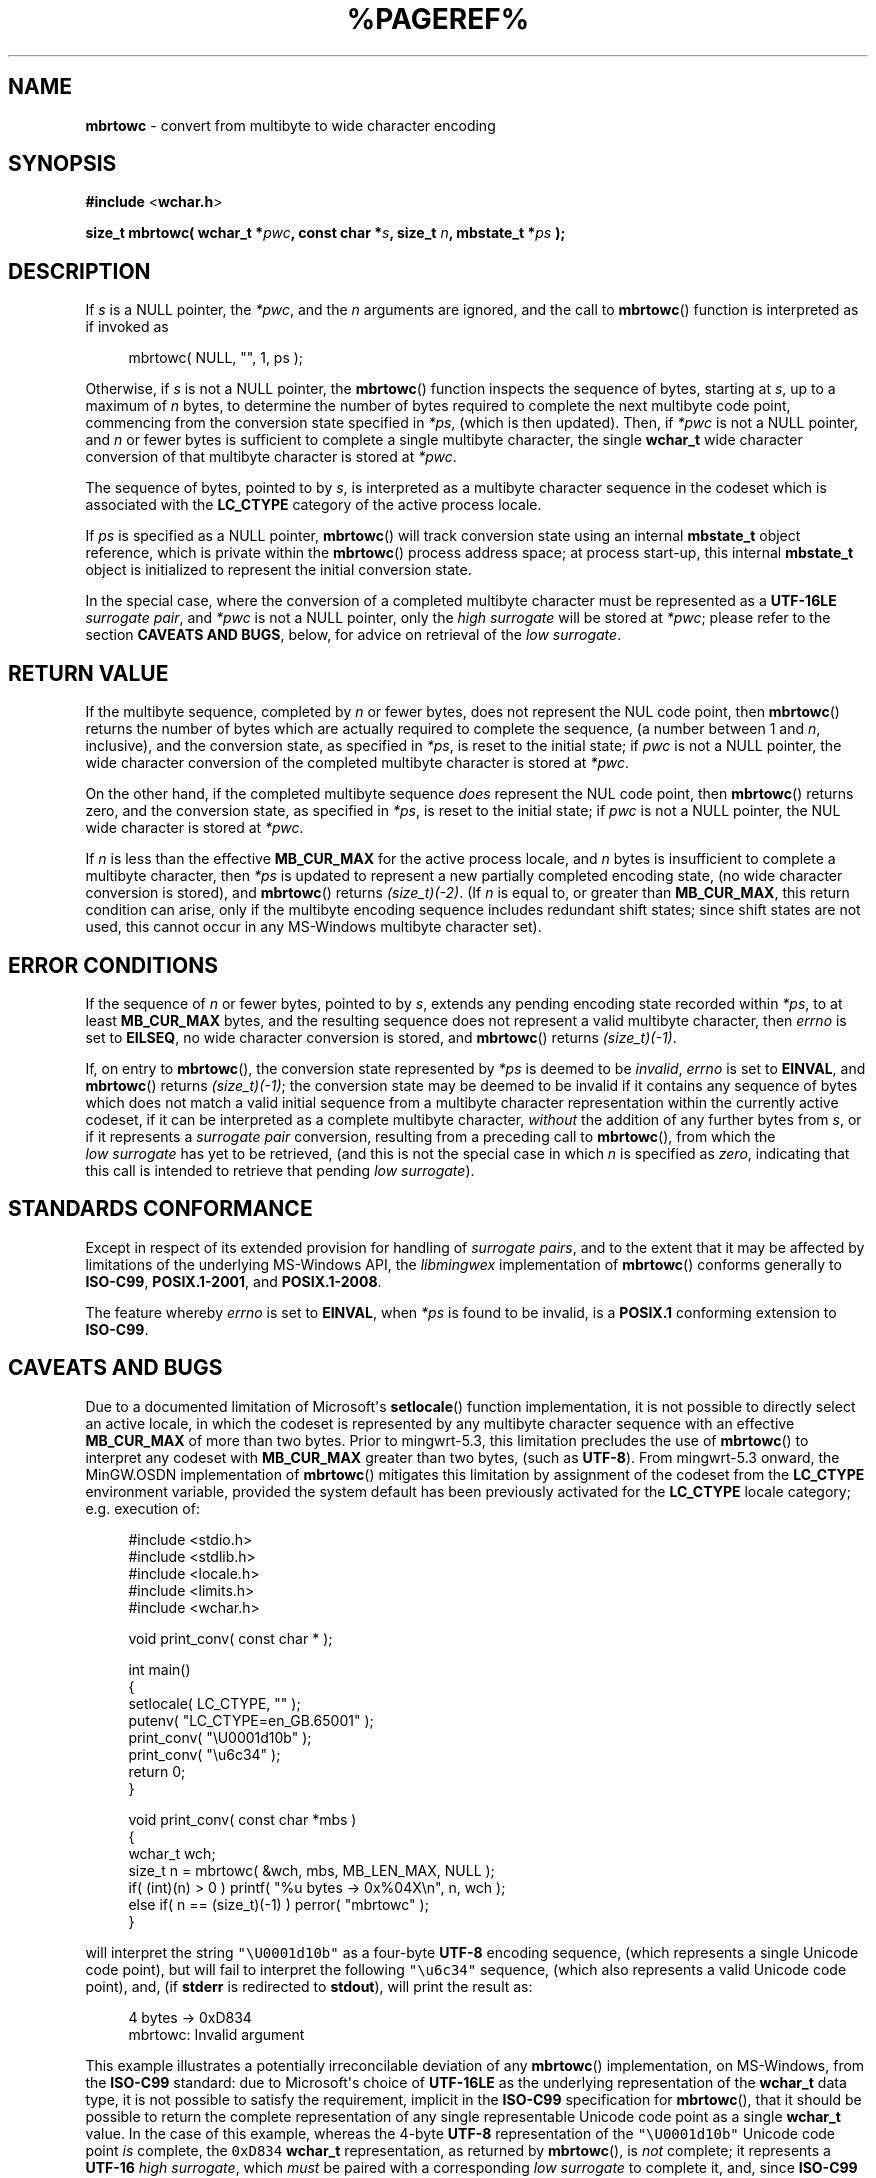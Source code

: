 .\" vim: ft=nroff
.TH %PAGEREF% MinGW "MinGW Programmer's Reference Manual"
.
.SH NAME
.B mbrtowc
\- convert from multibyte to wide character encoding
.
.
.SH SYNOPSIS
.B  #include
.RB < wchar.h >
.PP
.B  size_t mbrtowc( wchar_t
.BI * pwc ,
.B  const char
.BI * s ,
.B  size_t
.IB n ,
.B  mbstate_t
.BI * ps
.B  );
.
.
.SH DESCRIPTION
If
.I s
is a NULL pointer,
the
.IR *pwc ,
and the
.I n
arguments are ignored,
and the call to
.BR \%mbrtowc ()
function is interpreted as if invoked as
.PP
.RS 4n
.EX
mbrtowc( NULL, "", 1, ps );
.EE
.RE
.
.PP
Otherwise,
if
.I s
is not a NULL pointer,
the
.BR \%mbrtowc ()
function inspects the sequence of bytes,
starting at
.IR s ,
up to a maximum of
.I n
bytes,
to determine the number of bytes required to complete
the next multibyte code point,
commencing from the conversion state specified in
.IR *ps ,
(which is then updated).
Then,
if
.I *pwc
is not a NULL pointer,
and
.I n
or fewer bytes is sufficient to complete a single
multibyte character,
the single
.B \%wchar_t
wide character conversion of that multibyte character
is stored at
.IR *pwc .
.
.PP
The sequence of bytes,
pointed to by
.IR s ,
is interpreted as a multibyte character sequence
in the codeset which is associated with the
.B \%LC_CTYPE
category of the active process locale.
.
.PP
If
.I ps
is specified as a NULL pointer,
.BR \%mbrtowc ()
will track conversion state using an internal
.B \%mbstate_t
object reference,
which is private within the
.BR \%mbrtowc ()
process address space;
at process \%start\(hyup,
this internal
.B \%mbstate_t
object is initialized to represent
the initial conversion state.
.
.PP
In the special case,
where the conversion of a completed multibyte character
must be represented as a
.B \%UTF\(hy16LE
.IR surrogate\ pair ,
and
.I *pwc
is not a NULL pointer,
only the
.I high\ surrogate
will be stored at
.IR *pwc ;
please refer to the section
.B CAVEATS AND
.BR BUGS ,
below,
for advice on retrieval of the
.IR low\ surrogate .
.
.
.SH RETURN VALUE
If the multibyte sequence,
completed by
.I n
or fewer bytes,
does not represent the NUL code point,
then
.BR \%mbrtowc ()
returns the number of bytes which are actually required
to complete the sequence,
(a number between 1 and
.IR n ,
inclusive),
and the conversion state,
as specified in
.IR *ps ,
is reset to the initial state;
if
.I pwc
is not a NULL pointer,
the wide character conversion of the completed
multibyte character is stored at
.IR *pwc .
.
.PP
On the other hand,
if the completed multibyte sequence
.I does
represent the NUL code point,
then
.BR \%mbrtowc ()
returns zero,
and the conversion state,
as specified in
.IR *ps ,
is reset to the initial state;
if
.I pwc
is not a NULL pointer,
the NUL wide character is stored at
.IR *pwc .
.
.PP
If
.I n
is less than the effective
.B \%MB_CUR_MAX
for the active process locale,
and 
.I n
bytes is insufficient to complete a multibyte character,
then
.I *ps
is updated to represent a new partially completed encoding state,
(no wide character conversion is stored),
and
.BR \%mbrtowc ()
returns
.IR \%(size_t)(\-2) .
(If
.I n
is equal to,
or greater than
.BR \%MB_CUR_MAX ,
this return condition can arise,
only if the multibyte encoding sequence includes
redundant shift states;
since shift states are not used,
this cannot occur in any \%MS\(hyWindows
multibyte character set).
.
.
.SH ERROR CONDITIONS
If the sequence of
.I n
or fewer bytes,
pointed to by
.IR s ,
extends any pending encoding state recorded within
.IR *ps ,
to at least
.B \%MB_CUR_MAX
bytes,
and the resulting sequence does not represent
a valid multibyte character,
then
.I \%errno
is set to
.BR \%EILSEQ ,
no wide character conversion is stored,
and
.BR \%mbrtowc ()
returns
.IR \%(size_t)(\-1) .
.
.PP
If,
on entry to
.BR \%mbrtowc (),
the conversion state represented by
.I *ps
is deemed to be
.IR invalid ,
.I \%errno
is set to
.BR \%EINVAL ,
and
.BR \%mbrtowc ()
returns
.IR \%(size_t)(\-1) ;
the conversion state may be deemed to be invalid if
it contains any sequence of bytes which does not match
a valid initial sequence from a multibyte character
representation within the currently active codeset,
if it can be interpreted as a complete multibyte character,
.I without
the addition of any further bytes from
.IR s ,
or if it represents a
.I surrogate\ pair
conversion,
resulting from a preceding call to
.BR \%mbrtowc (),
from which the
.I low\ surrogate
has yet to be retrieved,
(and this is not the special case in which
.I n
is specified as
.IR \%zero ,
indicating that this call is intended
to retrieve that pending
.IR low\ surrogate ).
.
.
.SH STANDARDS CONFORMANCE
Except in respect of its extended provision for handling of
.IR surrogate\ pairs ,
and to the extent that it may be affected by limitations
of the underlying \%MS\(hyWindows API,
the
.I \%libmingwex
implementation of
.BR mbrtowc ()
conforms generally to
.BR \%ISO\(hyC99 ,
.BR \%POSIX.1\(hy2001 ,
and
.BR \%POSIX.1\(hy2008 .
.
.PP
The feature whereby
.I \%errno
is set to
.BR EINVAL ,
when
.I *ps
is found to be invalid,
is a
.B POSIX.1
conforming extension to
.BR \%ISO\(hyC99 .
.
.
.\"SH EXAMPLE
.
.
.SH CAVEATS AND BUGS
Due to a documented limitation of Microsoft\(aqs
.BR \%setlocale ()
function implementation,
it is not possible to directly select an active locale,
in which the codeset is represented by any multibyte
character sequence with an effective
.B \%MB_CUR_MAX
of more than two bytes.
Prior to \%mingwrt\(hy5.3,
this limitation precludes the use of
.BR \%mbrtowc ()
to interpret any codeset with
.B \%MB_CUR_MAX
greater than two bytes,
(such as
.BR \%UTF\(hy8 ).
From \%mingwrt\(hy5.3 onward,
the MinGW.OSDN implementation of
.BR \%mbrtowc ()
mitigates this limitation by assignment of the codeset
from the
.B \%LC_CTYPE
environment variable,
provided the system default has been previously activated
for the
.B \%LC_CTYPE
locale category;
e.g.\ execution of:
.PP
.RS 4n
.EX
#include <stdio.h>
#include <stdlib.h>
#include <locale.h>
#include <limits.h>
#include <wchar.h>

void print_conv( const char * );

int main()
{
  setlocale( LC_CTYPE, "" );
  putenv( "LC_CTYPE=en_GB.65001" );
  print_conv( "\eU0001d10b" );
  print_conv( "\eu6c34" );
  return 0;
}

void print_conv( const char *mbs )
{
  wchar_t wch;
  size_t n = mbrtowc( &wch, mbs, MB_LEN_MAX, NULL );
  if( (int)(n) > 0 ) printf( "%u bytes \-> 0x%04X\en", n, wch );
  else if( n == (size_t)(\-1) ) perror( "mbrtowc" );
}
.EE
.RE
.PP
will interpret the string \fC"\eU0001d10b"\fP as a \%four\(hybyte
.B \%UTF\(hy8
encoding sequence,
(which represents a single Unicode code point),
but will fail to interpret the following \fC"\eu6c34"\fP sequence,
(which also represents a valid Unicode code point),
and,
(if
.B stderr
is redirected to
.BR stdout ),
will print the result as:
.PP
.RS 4n
.EX
4 bytes \-> 0xD834
mbrtowc: Invalid argument
.EE
.RE
.PP
This example illustrates a potentially irreconcilable
deviation of any
.BR \%mbrtowc ()
implementation,
on \%MS\(hyWindows,
from the
.B \%ISO\(hyC99
standard:
due to \%Microsoft\(aqs choice of
.B \%UTF\(hy16LE
as the underlying representation of the
.B \%wchar_t
data type,
it is not possible to satisfy the requirement,
implicit in the
.B \%ISO\(hyC99
specification for
.BR \%mbrtowc (),
that it should be possible to return the complete representation
of any single representable Unicode code point as a single
.B \%wchar_t
value.
In the case of this example,
whereas the \%4\(hybyte
.B \%UTF\(hy8
representation of the \fC\%"\eU0001d10b"\fP Unicode code point
.I is
complete,
the \fC\%0xD834\fP
.B \%wchar_t
representation,
as returned by
.BR \%mbrtowc (),
is
.I not
complete;
it represents a
.B \%UTF\(hy16
.IR high\ surrogate ,
which
.I must
be paired with a corresponding
.I low\ surrogate
to complete it,
and,
since
.B \%ISO\(hyC99
requires that the
.B \%*pwc
argument to
.BR \%mbrtowc ()
refers to sufficient storage space to accommodate only
.I one
.B \%wchar_t
value,
it is not possible for
.BR \%mbrtowc ()
to
.I safely
return
.I both
the
.IR high\ surrogate ,
and its complementary
.IR low\ surrogate ,
in a single call.
To mitigate this non\(hyconformance,
from \%mingwrt\(hy5.3 onward,
the \%MinGW implementation of
.BR \%mbrtowc ()
supports the following non\(hystandard strategy
for completion of any conversion which requires return of a
.IR surrogate\ pair :
.
.RS 2n
.ll -2n
.IP \(bu 2n
Any translation unit,
in which
.BR \%mbrtowc ()
is called,
should:
.RS 2n
.ll -2n
.IP a) 3n
explicitly define either the
.BR \%_ISOC99_SOURCE ,
or the
.B \%_ISOC11_SOURCE
feature test macro,
(with any arbitrary value,
or even no value),
.B before
including
.I any
header file,
and
.IP b) 3n
include the
.B \%<winnls.h>
header file,
in addition to the required
.B \%<wchar.h>
header.
.ll +2n
.RE
.
.IP \(bu 2n
Following each call of
.BR \%mbrtowc (),
which returns a
.B \%wchar_t
value with a converted byte count greater than zero,
test the returned
.B \%wchar_t
value,
using the
.BR \%IS_HIGH_SURROGATE ()
macro.
.
.IP \(bu 2
When the
.BR \%IS_HIGH_SURROGATE ()
macro call indicates that the returned
.B \%wchar_t
value does represent a
.IR high\ surrogate ,
immediately call
.BR mbrtowc ()
again,
passing the
.B \%*ps
state as returned by the original call,
together with the original multibyte sequence reference,
but with an explicit scan length limit,
.BR \%n ,
of zero,
and an alternative
.B \%wchar_t
buffer reference pointer,
for storage of the
.IR low\ surrogate ;
on successful retrieval of this
.IR low\ surrogate ,
the additional converted byte count will be returned as zero,
and the pending
.B \%*ps
conversion state will have been cleared,
(i.e.\& reset to the initial state).
.ll +2n
.RE
.
.PP
Thus,
considering the preceding example,
to support interpretation of
.I surrogate pairs
the example code should be modified by insertion of:
.PP
.RS 4n
.EX
#define _ISOC99_SOURCE
#include <winnls.h>
.EE
.RE
.PP
at the top of the source file,
and reimplementation of the
.BR print_conv ()
function,
to incorporate the
.BR IS_HIGH_SURROGATE ()
test,
and response:
.PP
.RS 4n
.EX
void print_conv( const char *mbs )
{
  wchar_t wch;
  size_t n = mbrtowc( &wch, mbs, MB_LEN_MAX, NULL );
  if( (int)(n) > 0 )
  {
    if( IS_HIGH_SURROGATE( wch )
    {
      wchar_t wcl;
      mbrtowc( &wcl, mbs, 0, NULL );
      printf( "%u bytes \-> 0x%04X:0x%04X\en", n, wch, wcl );
    }
    else printf( "%u bytes \-> 0x%04X\en", n, wch );
  }
  else if( n == (size_t)(\-1) ) perror( "mbrtowc" );
}
.EE
.RE
.
.PP
With these changes in place,
the output from the program becomes:
.PP
.RS 4n
.EX
4 bytes \-> 0xD834:0xDD0B
3 bytes \-> 0x6C34
.EE
.RE
.PP
thus now correctly reporting the conversion of the
.IR surrogate\ pair ,
and then correctly interpreting the following \%3-byte
.B \%UTF\(hy8
sequence.
.
.PP
Please be aware that the underlying \%MS\(hyWindows API,
which is used to interpret the multibyte sequence,
offers no readily accessible mechanism to discriminate
between incomplete and invalid sequences;
thus,
if
.I n
is less than the effective
.B \%MB_CUR_MAX
for the active codeset,
this
.BR \%mbrtowc ()
implementation may return
.IR \%(size_t)(\-2) ,
indicating an incomplete sequence,
even in cases where there are no additional bytes
which could be appended,
to complete a valid encoding sequence.
.
.
.SH SEE ALSO
.BR mbsrtowcs (3)
.
.
.SH AUTHOR
This manpage was written by \%Keith\ Marshall,
\%<keith@users.osdn.me>,
to document the
.BR \%mbrtowc ()
function as it has been implemented for the MinGW.OSDN Project.
It may be copied, modified and redistributed,
without restriction of copyright,
provided this acknowledgement of contribution by
the original author remains in place.
.
.\" EOF
